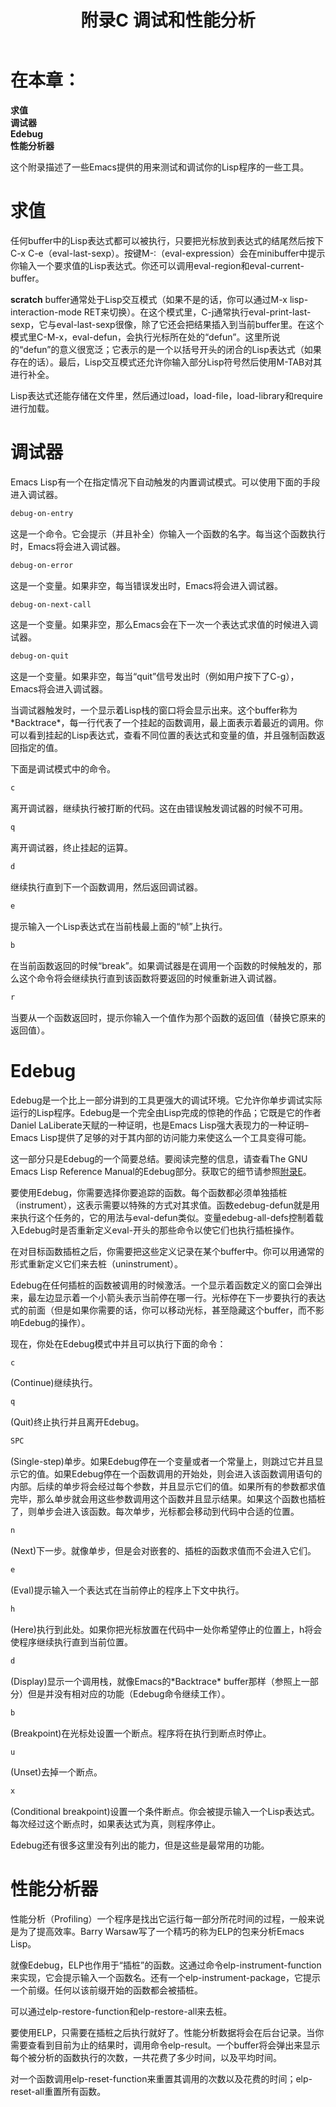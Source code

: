 #+TITLE: 附录C 调试和性能分析
#+OPTIONS: \n:\n ^:nil

* 在本章：
*求值*
*调试器*
*Edebug*
*性能分析器*

这个附录描述了一些Emacs提供的用来测试和调试你的Lisp程序的一些工具。

* 求值
任何buffer中的Lisp表达式都可以被执行，只要把光标放到表达式的结尾然后按下C-x C-e（eval-last-sexp）。按键M-:（eval-expression）会在minibuffer中提示你输入一个要求值的Lisp表达式。你还可以调用eval-region和eval-current-buffer。

*scratch* buffer通常处于Lisp交互模式（如果不是的话，你可以通过M-x lisp-interaction-mode RET来切换）。在这个模式里，C-j通常执行eval-print-last-sexp，它与eval-last-sexp很像，除了它还会把结果插入到当前buffer里。在这个模式里C-M-x，eval-defun，会执行光标所在处的“defun”。这里所说的“defun”的意义很宽泛；它表示的是一个以括号开头的闭合的Lisp表达式（如果存在的话）。最后，Lisp交互模式还允许你输入部分Lisp符号然后使用M-TAB对其进行补全。

Lisp表达式还能存储在文件里，然后通过load，load-file，load-library和require进行加载。

* 调试器
Emacs Lisp有一个在指定情况下自动触发的内置调试模式。可以使用下面的手段进入调试器。
#+BEGIN_SRC emacs-lisp
  debug-on-entry
#+END_SRC
这是一个命令。它会提示（并且补全）你输入一个函数的名字。每当这个函数执行时，Emacs将会进入调试器。

#+BEGIN_SRC emacs-lisp
  debug-on-error
#+END_SRC
这是一个变量。如果非空，每当错误发出时，Emacs将会进入调试器。

#+BEGIN_SRC emacs-lisp
  debug-on-next-call
#+END_SRC
这是一个变量。如果非空，那么Emacs会在下一次一个表达式求值的时候进入调试器。

#+BEGIN_SRC emacs-lisp
  debug-on-quit
#+END_SRC
这是一个变量。如果非空，每当“quit”信号发出时（例如用户按下了C-g），Emacs将会进入调试器。

当调试器触发时，一个显示着Lisp栈的窗口将会显示出来。这个buffer称为*Backtrace*，每一行代表了一个挂起的函数调用，最上面表示着最近的调用。你可以看到挂起的Lisp表达式，查看不同位置的表达式和变量的值，并且强制函数返回指定的值。

下面是调试模式中的命令。

#+BEGIN_SRC emacs-lisp
  c
#+END_SRC
离开调试器，继续执行被打断的代码。这在由错误触发调试器的时候不可用。

#+BEGIN_SRC emacs-lisp
  q
#+END_SRC
离开调试器，终止挂起的运算。

#+BEGIN_SRC emacs-lisp
  d
#+END_SRC
继续执行直到下一个函数调用，然后返回调试器。

#+BEGIN_SRC emacs-lisp
  e
#+END_SRC
提示输入一个Lisp表达式在当前栈最上面的“帧”上执行。

#+BEGIN_SRC emacs-lisp
  b
#+END_SRC
在当前函数返回的时候“break”。如果调试器是在调用一个函数的时候触发的，那么这个命令将会继续执行直到该函数将要返回的时候重新进入调试器。

#+BEGIN_SRC emacs-lisp
  r
#+END_SRC
当要从一个函数返回时，提示你输入一个值作为那个函数的返回值（替换它原来的返回值）。

* Edebug
Edebug是一个比上一部分讲到的工具更强大的调试环境。它允许你单步调试实际运行的Lisp程序。Edebug是一个完全由Lisp完成的惊艳的作品；它既是它的作者Daniel LaLiberate天赋的一种证明，也是Emacs Lisp强大表现力的一种证明--Emacs Lisp提供了足够的对于其内部的访问能力来使这么一个工具变得可能。

这一部分只是Edebug的一个简要总结。要阅读完整的信息，请查看The GNU Emacs Lisp Reference Manual的Edebug部分。获取它的细节请参照[[file:E.org][附录E]]。

要使用Edebug，你需要选择你要追踪的函数。每个函数都必须单独插桩（instrument），这表示需要以特殊的方式对其求值。函数edebug-defun就是用来执行这个任务的，它的用法与eval-defun类似。变量edebug-all-defs控制着载入Edebug时是否重新定义eval-开头的那些命令以使它们也执行插桩操作。

在对目标函数插桩之后，你需要把这些定义记录在某个buffer中。你可以用通常的形式重新定义它们来去桩（uninstrument）。

Edebug在任何插桩的函数被调用的时候激活。一个显示着函数定义的窗口会弹出来，最左边显示着一个小箭头表示当前停在哪一行。光标停在下一步要执行的表达式的前面（但是如果你需要的话，你可以移动光标，甚至隐藏这个buffer，而不影响Edebug的操作）。

现在，你处在Edebug模式中并且可以执行下面的命令：

#+BEGIN_SRC emacs-lisp
  c
#+END_SRC
(Continue)继续执行。

#+BEGIN_SRC emacs-lisp
  q
#+END_SRC
(Quit)终止执行并且离开Edebug。

#+BEGIN_SRC emacs-lisp
  SPC
#+END_SRC
(Single-step)单步。如果Edebug停在一个变量或者一个常量上，则跳过它并且显示它的值。如果Edebug停在一个函数调用的开始处，则会进入该函数调用语句的内部。后续的单步将会经过每个参数，并且显示它们的值。如果所有的参数都求值完毕，那么单步就会用这些参数调用这个函数并且显示结果。如果这个函数也插桩了，则单步会进入该函数。每次单步，光标都会移动到代码中合适的位置。

#+BEGIN_SRC emacs-lisp
  n
#+END_SRC
(Next)下一步。就像单步，但是会对嵌套的、插桩的函数求值而不会进入它们。

#+BEGIN_SRC emacs-lisp
  e
#+END_SRC
(Eval)提示输入一个表达式在当前停止的程序上下文中执行。

#+BEGIN_SRC emacs-lisp
  h
#+END_SRC
(Here)执行到此处。如果你把光标放置在代码中一处你希望停止的位置上，h将会使程序继续执行直到当前位置。

#+BEGIN_SRC emacs-lisp
  d
#+END_SRC
(Display)显示一个调用栈，就像Emacs的*Backtrace* buffer那样（参照上一部分）但是并没有相对应的功能（Edebug命令继续工作）。

#+BEGIN_SRC emacs-lisp
  b
#+END_SRC
(Breakpoint)在光标处设置一个断点。程序将在执行到断点时停止。

#+BEGIN_SRC emacs-lisp
  u
#+END_SRC
(Unset)去掉一个断点。

#+BEGIN_SRC emacs-lisp
  x
#+END_SRC
(Conditional breakpoint)设置一个条件断点。你会被提示输入一个Lisp表达式。每次经过这个断点时，如果表达式为真，则程序停止。

Edebug还有很多这里没有列出的能力，但是这些是最常用的功能。

* 性能分析器
性能分析（Profiling）一个程序是找出它运行每一部分所花时间的过程，一般来说是为了提高效率。Barry Warsaw写了一个精巧的称为ELP的包来分析Emacs Lisp。

就像Edebug，ELP也作用于“插桩”的函数。这通过命令elp-instrument-function来实现，它会提示输入一个函数名。还有一个elp-instrument-package，它提示一个前缀。任何以该前缀开始的函数都会被插桩。

可以通过elp-restore-function和elp-restore-all来去桩。

要使用ELP，只需要在插桩之后执行就好了。性能分析数据将会在后台记录。当你需要查看到目前为止的结果时，调用命令elp-result。一个buffer将会弹出来显示每个被分析的函数执行的次数，一共花费了多少时间，以及平均时间。

对一个函数调用elp-reset-function来重置其调用的次数以及花费的时间；elp-reset-all重置所有函数。
